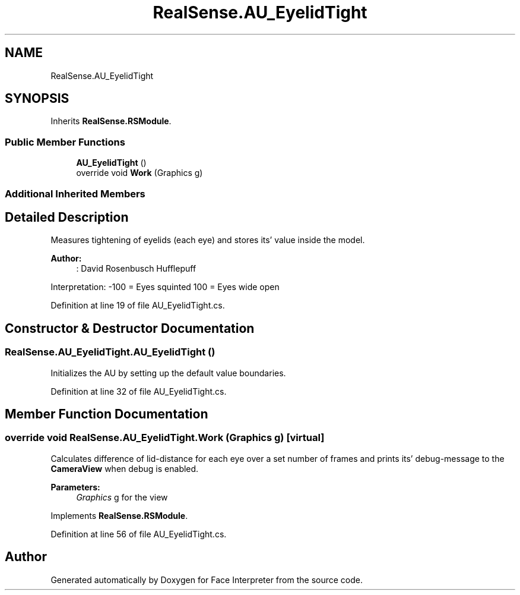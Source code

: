 .TH "RealSense.AU_EyelidTight" 3 "Fri Jul 21 2017" "Face Interpreter" \" -*- nroff -*-
.ad l
.nh
.SH NAME
RealSense.AU_EyelidTight
.SH SYNOPSIS
.br
.PP
.PP
Inherits \fBRealSense\&.RSModule\fP\&.
.SS "Public Member Functions"

.in +1c
.ti -1c
.RI "\fBAU_EyelidTight\fP ()"
.br
.ti -1c
.RI "override void \fBWork\fP (Graphics g)"
.br
.in -1c
.SS "Additional Inherited Members"
.SH "Detailed Description"
.PP 
Measures tightening of eyelids (each eye) and stores its' value inside the model\&. 
.PP
\fBAuthor:\fP
.RS 4
: David Rosenbusch  Hufflepuff
.RE
.PP
Interpretation: -100 = Eyes squinted 100 = Eyes wide open 
.PP
Definition at line 19 of file AU_EyelidTight\&.cs\&.
.SH "Constructor & Destructor Documentation"
.PP 
.SS "RealSense\&.AU_EyelidTight\&.AU_EyelidTight ()"
Initializes the AU by setting up the default value boundaries\&. 
.PP
Definition at line 32 of file AU_EyelidTight\&.cs\&.
.SH "Member Function Documentation"
.PP 
.SS "override void RealSense\&.AU_EyelidTight\&.Work (Graphics g)\fC [virtual]\fP"
Calculates difference of lid-distance for each eye over a set number of frames and prints its' debug-message to the \fBCameraView\fP when debug is enabled\&. 
.PP
\fBParameters:\fP
.RS 4
\fIGraphics\fP g for the view 
.RE
.PP

.PP
Implements \fBRealSense\&.RSModule\fP\&.
.PP
Definition at line 56 of file AU_EyelidTight\&.cs\&.

.SH "Author"
.PP 
Generated automatically by Doxygen for Face Interpreter from the source code\&.
